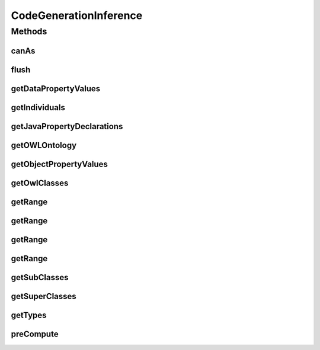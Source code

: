 .. java:import:: java.util Collection

.. java:import:: java.util Set

.. java:import:: org.protege.owl.codegeneration.names CodeGenerationNames

.. java:import:: org.protege.owl.codegeneration.property JavaPropertyDeclarations

.. java:import:: org.semanticweb.owlapi.model OWLClass

.. java:import:: org.semanticweb.owlapi.model OWLDataProperty

.. java:import:: org.semanticweb.owlapi.model OWLDataPropertyExpression

.. java:import:: org.semanticweb.owlapi.model OWLDatatype

.. java:import:: org.semanticweb.owlapi.model OWLIndividual

.. java:import:: org.semanticweb.owlapi.model OWLLiteral

.. java:import:: org.semanticweb.owlapi.model OWLNamedIndividual

.. java:import:: org.semanticweb.owlapi.model OWLObjectProperty

.. java:import:: org.semanticweb.owlapi.model OWLObjectPropertyExpression

.. java:import:: org.semanticweb.owlapi.model OWLOntology

CodeGenerationInference
=======================

.. java:package:: org.protege.owl.codegeneration.inference
   :noindex:

.. java:type:: public interface CodeGenerationInference

Methods
-------
canAs
^^^^^

.. java:method::  boolean canAs(OWLNamedIndividual i, OWLClass c)
   :outertype: CodeGenerationInference

flush
^^^^^

.. java:method::  void flush()
   :outertype: CodeGenerationInference

getDataPropertyValues
^^^^^^^^^^^^^^^^^^^^^

.. java:method::  Collection<OWLLiteral> getDataPropertyValues(OWLNamedIndividual i, OWLDataProperty p)
   :outertype: CodeGenerationInference

getIndividuals
^^^^^^^^^^^^^^

.. java:method::  Collection<OWLNamedIndividual> getIndividuals(OWLClass owlClass)
   :outertype: CodeGenerationInference

getJavaPropertyDeclarations
^^^^^^^^^^^^^^^^^^^^^^^^^^^

.. java:method::  Set<JavaPropertyDeclarations> getJavaPropertyDeclarations(OWLClass cls, CodeGenerationNames names)
   :outertype: CodeGenerationInference

getOWLOntology
^^^^^^^^^^^^^^

.. java:method::  OWLOntology getOWLOntology()
   :outertype: CodeGenerationInference

getObjectPropertyValues
^^^^^^^^^^^^^^^^^^^^^^^

.. java:method::  Collection<? extends OWLIndividual> getObjectPropertyValues(OWLNamedIndividual i, OWLObjectPropertyExpression p)
   :outertype: CodeGenerationInference

getOwlClasses
^^^^^^^^^^^^^

.. java:method::  Collection<OWLClass> getOwlClasses()
   :outertype: CodeGenerationInference

getRange
^^^^^^^^

.. java:method::  OWLClass getRange(OWLObjectProperty p)
   :outertype: CodeGenerationInference

getRange
^^^^^^^^

.. java:method::  OWLClass getRange(OWLClass owlClass, OWLObjectProperty p)
   :outertype: CodeGenerationInference

getRange
^^^^^^^^

.. java:method::  OWLDatatype getRange(OWLDataProperty p)
   :outertype: CodeGenerationInference

getRange
^^^^^^^^

.. java:method::  OWLDatatype getRange(OWLClass owlClass, OWLDataProperty p)
   :outertype: CodeGenerationInference

getSubClasses
^^^^^^^^^^^^^

.. java:method::  Collection<OWLClass> getSubClasses(OWLClass owlClass)
   :outertype: CodeGenerationInference

getSuperClasses
^^^^^^^^^^^^^^^

.. java:method::  Collection<OWLClass> getSuperClasses(OWLClass owlClass)
   :outertype: CodeGenerationInference

getTypes
^^^^^^^^

.. java:method::  Collection<OWLClass> getTypes(OWLNamedIndividual i)
   :outertype: CodeGenerationInference

preCompute
^^^^^^^^^^

.. java:method::  void preCompute()
   :outertype: CodeGenerationInference

